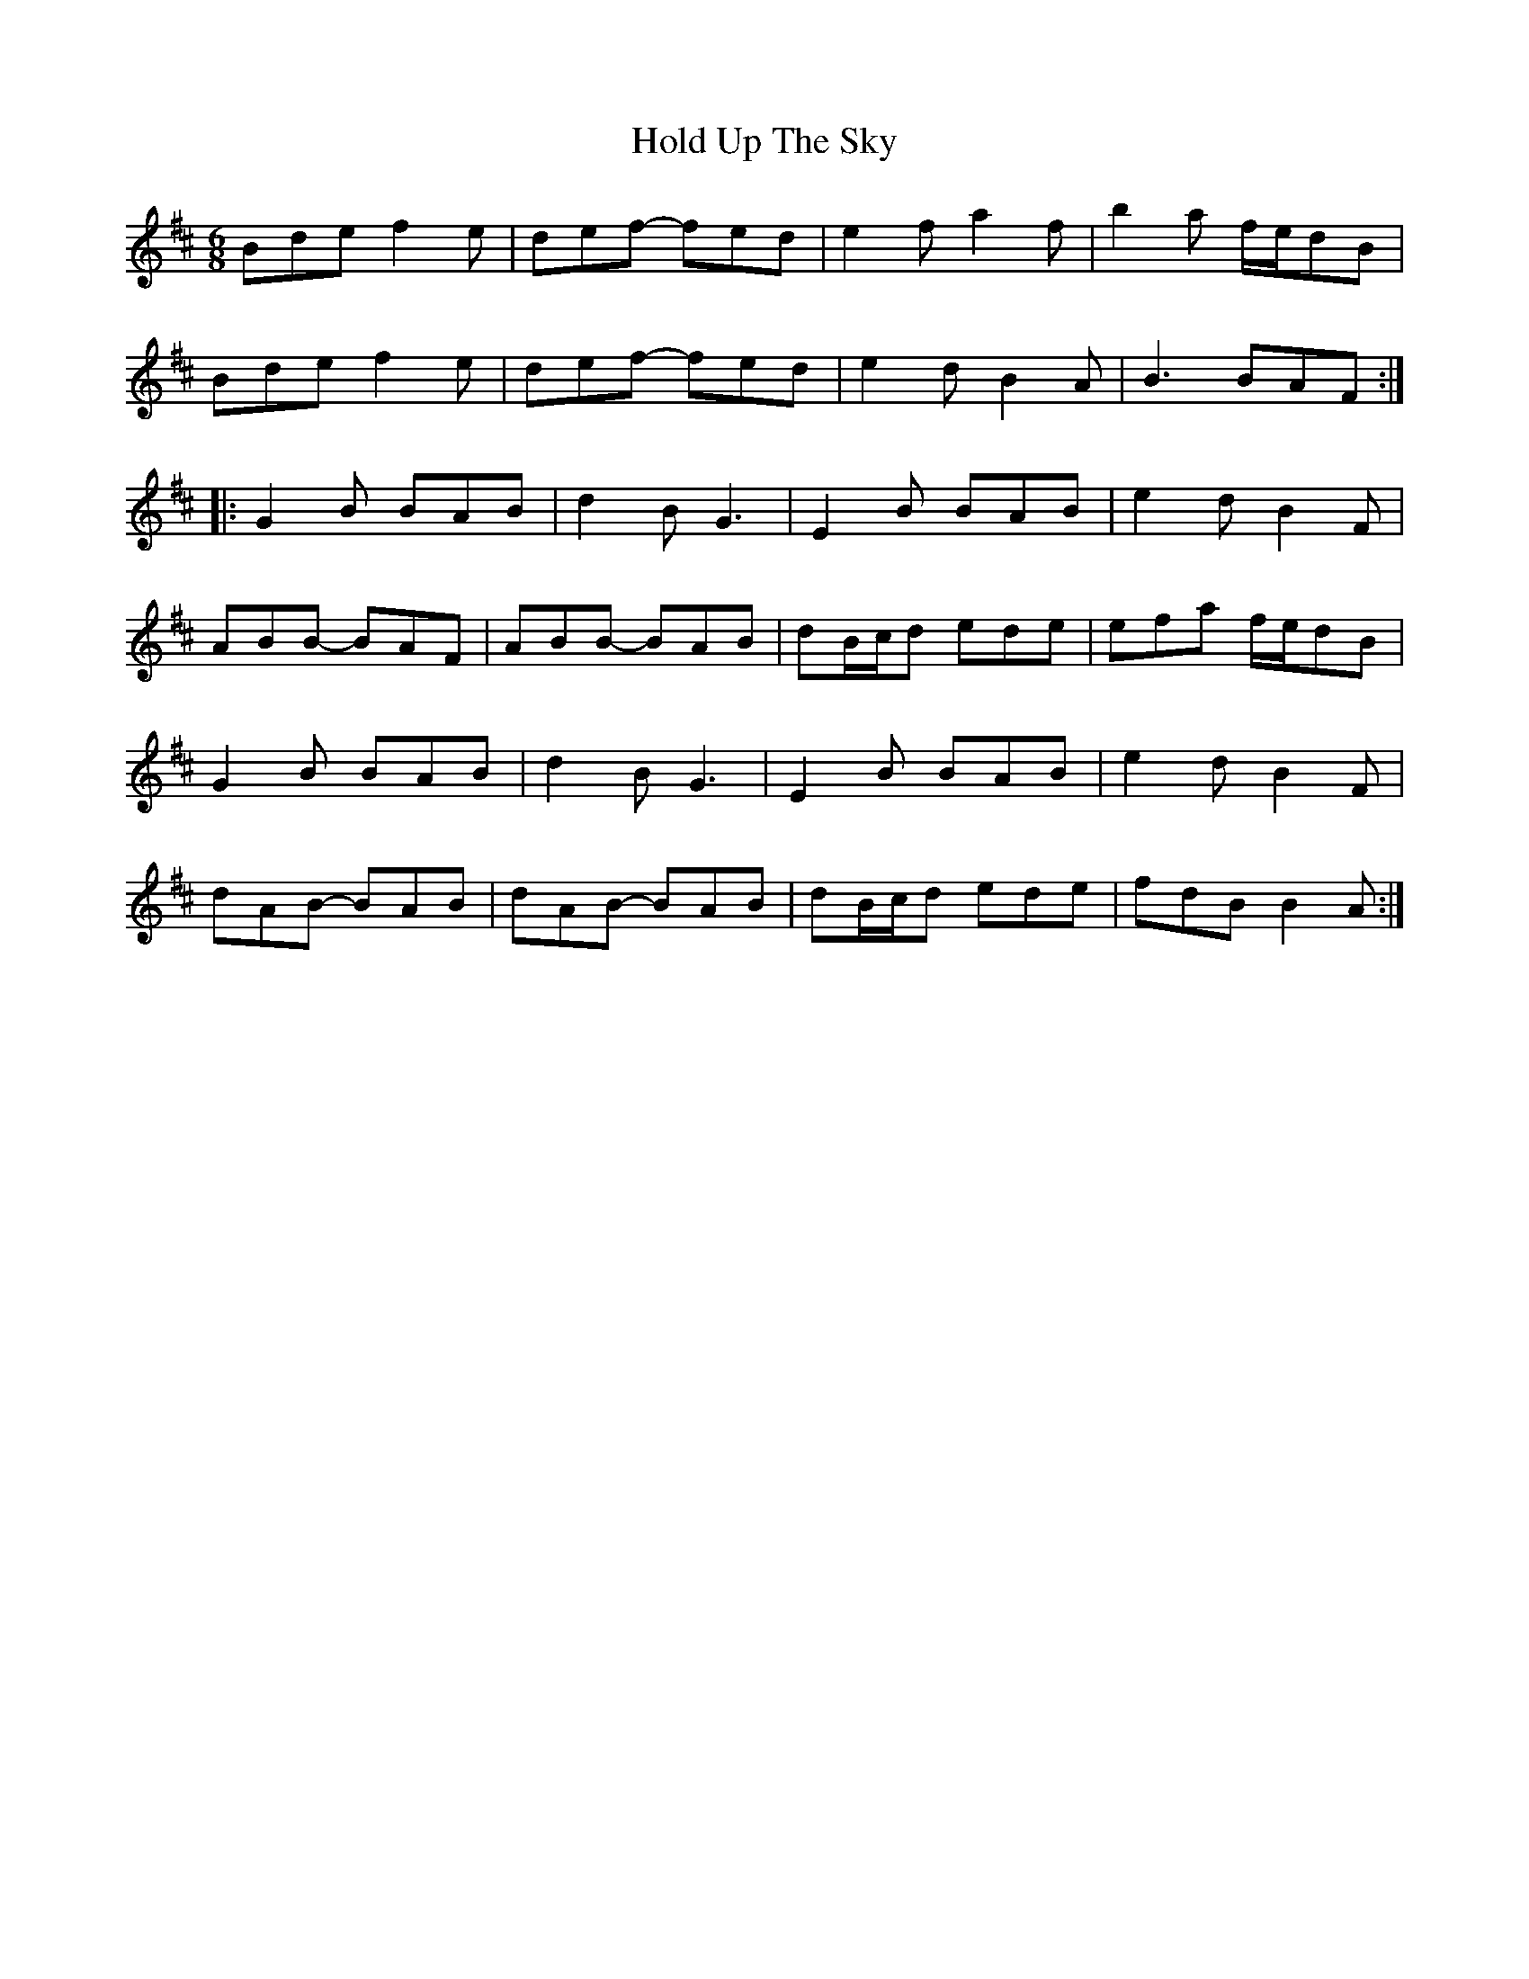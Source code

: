 X: 17624
T: Hold Up The Sky
R: jig
M: 6/8
K: Bminor
Bde f2e|def- fed|e2f a2f|b2a f/e/dB|
Bde f2e|def- fed|e2d B2A|B3 BAF:|
|:G2B BAB|d2B G3|E2B BAB|e2d B2F|
ABB- BAF|ABB- BAB|dB/c/d ede|efa f/e/dB|
G2B BAB|d2B G3|E2B BAB|e2d B2F|
dAB- BAB|dAB- BAB|dB/c/d ede|fdB B2A:|

